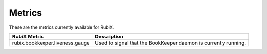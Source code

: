 .. _metrics:

=======
Metrics
=======

These are the metrics currently available for RubiX.

+---------------------------------+-------------------------------------------+
| RubiX Metric                    | Description                               |
+=================================+===========================================+
| rubix.bookkeeper.liveness.gauge | Used to signal that the BookKeeper daemon |
|                                 | is currently running.                     |
+---------------------------------+-------------------------------------------+
